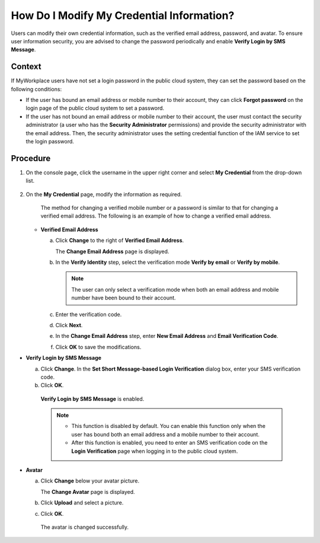 How Do I Modify My Credential Information?
==========================================

Users can modify their own credential information, such as the verified email address, password, and avatar. To ensure user information security, you are
advised to change the password periodically and enable **Verify Login by SMS Message**.

**Context**
^^^^^^^^^^^

If MyWorkplace users have not set a login password in the public cloud system, they can set the password based on the following conditions:

-  If the user has bound an email address or mobile number to their account, they can click **Forgot password** on the login page of the public cloud system to
   set a password.

-  If the user has not bound an email address or mobile number to their account, the user must contact the security administrator (a user who has the **Security
   Administrator** permissions) and provide the security administrator with the email address. Then, the security administrator uses the setting credential
   function of the IAM service to set the login password.

Procedure
^^^^^^^^^

1. On the console page, click the username in the upper right corner and select **My Credential** from the drop-down list.

   .. figure:: /_static/images/en-us_image_0111879390.jpg

2. On the **My Credential** page, modify the information as required.

   ..

      The method for changing a verified mobile number or a password is similar to that for changing a verified email address. The following is an example of how
      to change a verified email address.

   -  **Verified Email Address**

      a. Click **Change** to the right of **Verified Email Address**.

         ..

         The **Change Email Address** page is displayed.

      b. In the **Verify Identity** step, select the verification mode **Verify by email** or **Verify by mobile**.


         .. note::

            The user can only select a verification mode when both an email address and mobile number have been bound to their account.

      c. Enter the verification code.

      d. Click **Next**.

      e. In the **Change Email Address** step, enter **New Email Address** and **Email Verification Code**.

      f. Click **OK** to save the modifications.

-  **Verify Login by SMS Message**

   a. Click **Change**. In the **Set Short Message-based Login Verification** dialog box, enter your SMS verification code.

   b. Click **OK**.

   ..

      **Verify Login by SMS Message** is enabled.

      .. note::


         -  This function is disabled by default. You can enable this function only when the user has bound both an email address and a mobile number to their account.

         -  After this function is enabled, you need to enter an SMS verification code on the **Login Verification** page when logging in to the public cloud system.

-  **Avatar**

   a. Click **Change** below your avatar picture.

      ..

      The **Change Avatar** page is displayed.

   b. Click **Upload** and select a picture.

   c. Click **OK**.

   ..

      The avatar is changed successfully.
